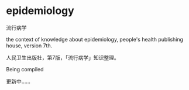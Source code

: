 * epidemiology

流行病学

the context of knowledge about epidemiology,
people's health publishing house, version 7th.

人民卫生出版社，第7版，「流行病学」知识整理。

Being compiled

更新中……
